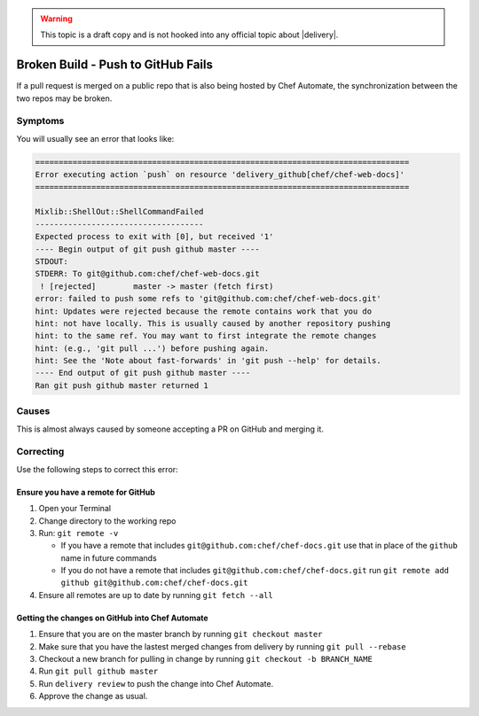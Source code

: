 .. The contents of this file may be included in multiple topics (using the includes directive).
.. The contents of this file should be modified in a way that preserves its ability to appear in multiple topics.

.. warning:: This topic is a draft copy and is not hooked into any official topic about |delivery|.

Broken Build - Push to GitHub Fails
=====================================================
If a pull request is merged on a public repo that is also being hosted by Chef Automate, the synchronization between the two repos may be broken.

Symptoms
-----------------------------------------------------
You will usually see an error that looks like:

.. code-block:: bash

   ================================================================================
   Error executing action `push` on resource 'delivery_github[chef/chef-web-docs]'
   ================================================================================
   
   Mixlib::ShellOut::ShellCommandFailed
   ------------------------------------
   Expected process to exit with [0], but received '1'
   ---- Begin output of git push github master ----
   STDOUT: 
   STDERR: To git@github.com:chef/chef-web-docs.git
    ! [rejected]        master -> master (fetch first)
   error: failed to push some refs to 'git@github.com:chef/chef-web-docs.git'
   hint: Updates were rejected because the remote contains work that you do
   hint: not have locally. This is usually caused by another repository pushing
   hint: to the same ref. You may want to first integrate the remote changes
   hint: (e.g., 'git pull ...') before pushing again.
   hint: See the 'Note about fast-forwards' in 'git push --help' for details.
   ---- End output of git push github master ----
   Ran git push github master returned 1


Causes
-----------------------------------------------------
This is almost always caused by someone accepting a PR on GitHub and merging it.

Correcting
-----------------------------------------------------
Use the following steps to correct this error:

Ensure you have a remote for GitHub
+++++++++++++++++++++++++++++++++++++++++++++++++++++

#. Open your Terminal
#. Change directory to the working repo
#. Run: ``git remote -v``

   * If you have a remote that includes ``git@github.com:chef/chef-docs.git`` use that in place of the ``github`` name in future commands
   * If you do not have a remote that includes ``git@github.com:chef/chef-docs.git`` run ``git remote add github git@github.com:chef/chef-docs.git``
#. Ensure all remotes are up to date by running ``git fetch --all``

Getting the changes on GitHub into Chef Automate
+++++++++++++++++++++++++++++++++++++++++++++++++++++

#. Ensure that you are on the master branch by running ``git checkout master``
#. Make sure that you have the lastest merged changes from delivery by running ``git pull --rebase``
#. Checkout a new branch for pulling in change by running ``git checkout -b BRANCH_NAME``
#. Run ``git pull github master``
#. Run ``delivery review`` to push the change into Chef Automate.
#. Approve the change as usual.
